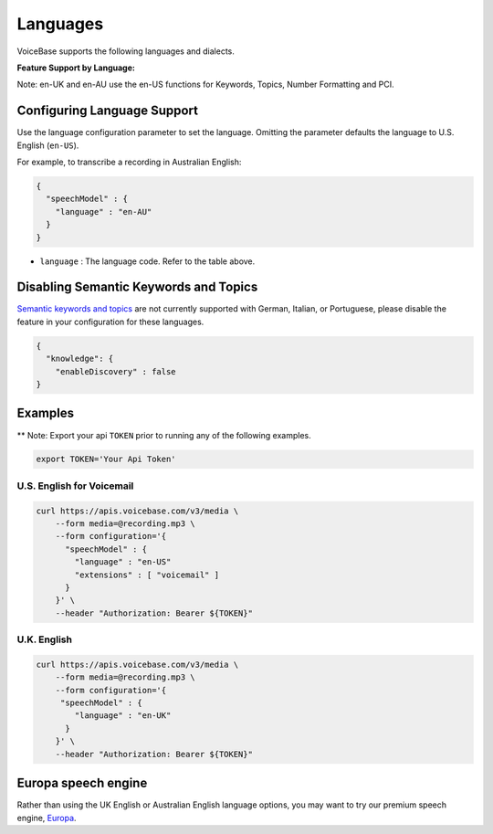 Languages
=========

VoiceBase supports the following languages and dialects.


**Feature Support by Language:**

Note: en-UK and en-AU use the en-US functions for Keywords, Topics, Number Formatting and PCI.


===================  =====  =============  ========= ===============  ===============  ===========  ==== ==============
Language             Code   Transcription  Callbacks  NumFormatting   Keywords&Topics   Predictions  PCI  VoiceFeatures
===================  =====  =============  ========= ===============  ===============  ===========  ==== ==============
English US           en-US      √             √            √                √             √          √         √
English UK           en-UK      √             √            √                √             √          √         √
English AU           en-AU      √             √            √                √             √          √         √
French               fr-FR      √             √            √                √
German               de-DE      √             √            √
Italian              it-IT      √             √            √
Portuguese Brazil    pt-BR      √             √            √
Spanish LatinAm      es-LA      √             √            √                √             √          √         √
Spanish Spain        es-ES      √             √            √                √             √          √
Spanish US           es-US      √             √            √                              √          √         √
Spanish Mexico       es-MX      √             √            √                √             √          √         √
===================  =====  =============  ========= ================  ===============  ===========  ===================


Configuring Language Support
----------------------------

Use the language configuration parameter to set the language. Omitting
the parameter defaults the language to U.S. English (``en-US``).

For example, to transcribe a recording in Australian English:

.. code:: json

    {
      "speechModel" : {
        "language" : "en-AU"
      }
    }

-  ``language`` : The language code. Refer to the table above.


Disabling Semantic Keywords and Topics
--------------------------------------

`Semantic keywords and topics <keywordsandtopics.html>`__ are not
currently supported with German, Italian, or Portuguese, please disable the feature in your configuration for these languages.

.. code:: json

    {
      "knowledge": {
        "enableDiscovery" : false
    }



Examples
--------

\*\* Note: Export your api ``TOKEN`` prior to running any of the
following examples.

.. code:: bash

    export TOKEN='Your Api Token'


U.S. English for Voicemail
~~~~~~~~~~~~~~~~~~~~~~~~~~~

.. code:: bash

    curl https://apis.voicebase.com/v3/media \
        --form media=@recording.mp3 \
        --form configuration='{
          "speechModel" : {
            "language" : "en-US"
            "extensions" : [ "voicemail" ]
          }
        }' \
        --header "Authorization: Bearer ${TOKEN}"

U.K. English
~~~~~~~~~~~~

.. code:: bash

    curl https://apis.voicebase.com/v3/media \
        --form media=@recording.mp3 \
        --form configuration='{
         "speechModel" : {
            "language" : "en-UK"
          }
        }' \
        --header "Authorization: Bearer ${TOKEN}"

Europa speech engine 
--------------------

Rather than using the UK English or Australian English language options, you may want to try our premium speech engine, `Europa <speech_engine.html>`__.       
